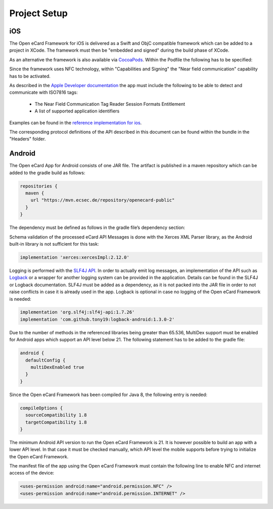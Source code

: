 Project Setup
=============

iOS
---

The Open eCard Framework for iOS is delivered as a Swift and ObjC compatible framework which can be added to a project in XCode.
The framework must then be "embedded and signed" during the build phase of XCode.


As an alternative the framework is also available via `CocoaPods <https://cocoapods.org/>`_.
Within the Podfile the following has to be specified: 

.. code-block::
   :substitutions:

   use_frameworks!
   pod 'open-ecard', '~> |releaseMinor|'


Since the framework uses NFC technology, within "Capabilities and Signing" the "Near field communication" capability has to be activated.

As described in the `Apple Developer documentation <https://developer.apple.com/documentation/corenfc/nfciso7816tag>`_
the app must include the following to be able to detect and communicate with ISO7816 tags:
 - The Near Field Communication Tag Reader Session Formats Entitlement
 - A list of supported application identifiers 

Examples can be found in the `reference implementation for ios <https://github.com/ecsec/open-ecard-ios>`_.

The corresponding protocol definitions of the API described in this document can be found within the bundle in the "Headers" folder.

Android
-------

The Open eCard App for Android consists of one JAR file.
The artifact is published in a maven repository which can be added to the gradle build as follows:

.. code-block:: Groovy

   repositories {
     maven {
       url "https://mvn.ecsec.de/repository/openecard-public"
     }
   }

The dependency must be defined as follows in the gradle file’s dependency section:

.. code-block:: Groovy
   :substitutions:

   implementation 'org.openecard.clients:android-lib:|release|'

Schema validation of the processed eCard API Messages is done with the Xerces XML Parser library, as the Android built-in library is not sufficient for this task:

.. code-block:: Groovy
  
  implementation 'xerces:xercesImpl:2.12.0'

Logging is performed with the `SLF4J API <https://www.slf4j.org/>`_.
In order to actually emit log messages, an implementation of the API such as `Logback <https://logback.qos.ch/>`_ or a wrapper for another logging system can be provided in the application.
Details can be found in the SLF4J or Logback documentation.
SLF4J must be added as a dependency, as it is not packed into the JAR file in order to not raise conflicts in case it is already used in the app.
Logback is optional in case no logging of the Open eCard Framework is needed:

.. code-block:: Groovy

  implementation 'org.slf4j:slf4j-api:1.7.26'
  implementation 'com.github.tony19:logback-android:1.3.0-2'

Due to the number of methods in the referenced libraries being greater than 65.536, MultiDex support must be enabled for Android apps which support an API level below 21.
The following statement has to be added to the gradle file:

.. code-block:: Groovy

  android {
    defaultConfig {
      multiDexEnabled true
    }
  }

Since the Open eCard Framework has been compiled for Java 8, the following entry is needed:

.. code-block:: Groovy

  compileOptions {
    sourceCompatibility 1.8
    targetCompatibility 1.8
  }

The minimum Android API version to run the Open eCard Framework is 21.
It is however possible to build an app with a lower API level.
In that case it must be checked manually, which API level the mobile supports before trying to initialize the Open eCard Framework.

The manifest file of the app using the Open eCard Framework must contain the following line to enable NFC and internet access of the device:

.. code-block:: xml

  <uses-permission android:name="android.permission.NFC" />
  <uses-permission android:name="android.permission.INTERNET" />
